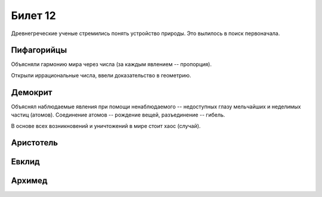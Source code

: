 ========
Билет 12
========

Древнегреческие ученые стремились понять устройство природы. Это вылилось в
поиск первоначала.

Пифагорийцы
===========

Объясняли гармонию мира через числа (за каждым явлением -- пропорция).

Открыли иррациональные числа, ввели доказательство в геометрию.

Демокрит
========

Объяснял наблюдаемые явления при помощи ненаблюдаемого -- недоступных глазу
мельчайших и неделимых частиц (атомов). Соединение атомов -- рождение вещей,
разъединение -- гибель.

В основе всех возникновений и уничтожений в мире стоит хаос (случай).

Аристотель
==========

Евклид
======

Архимед
=======
